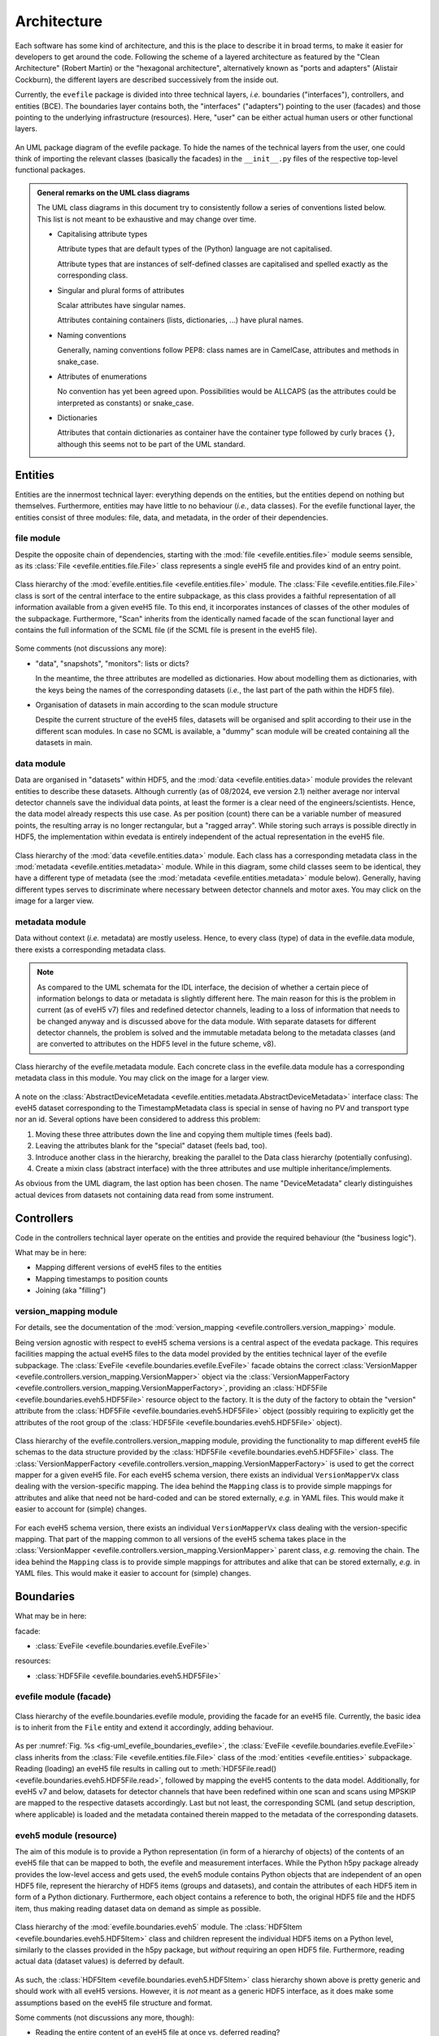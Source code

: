 ============
Architecture
============

Each software has some kind of architecture, and this is the place to describe it in broad terms, to make it easier for developers to get around the code. Following the scheme of a layered architecture as featured by the "Clean Architecture" (Robert Martin) or the "hexagonal architecture", alternatively known as "ports and adapters" (Alistair Cockburn), the different layers are described successively from the inside out.

Currently, the ``evefile`` package is divided into three technical layers, *i.e.* boundaries ("interfaces"), controllers, and entities (BCE). The boundaries layer contains both, the "interfaces" ("adapters") pointing to the user (facades) and those pointing to the underlying infrastructure (resources). Here, "user" can be either actual human users or other functional layers.


.. _fig-uml_evedata:

.. figure:: uml/evefile-functional-layers.*
    :align: center

    An UML package diagram of the evefile package. To hide the names of the technical layers from the user, one could think of importing the relevant classes (basically the facades) in the ``__init__.py`` files of the respective top-level functional packages.



.. admonition:: General remarks on the UML class diagrams

    The UML class diagrams in this document try to consistently follow a series of conventions listed below. This list is not meant to be exhaustive and may change over time.

    * Capitalising attribute types

      Attribute types that are default types of the (Python) language are not capitalised.

      Attribute types that are instances of self-defined classes are capitalised and spelled exactly as the corresponding class.

    * Singular and plural forms of attributes

      Scalar attributes have singular names.

      Attributes containing containers (lists, dictionaries, ...) have plural names.

    * Naming conventions

      Generally, naming conventions follow PEP8: class names are in CamelCase, attributes and methods in snake_case.

    * Attributes of enumerations

      No convention has yet been agreed upon. Possibilities would be ALLCAPS (as the attributes could be interpreted as constants) or snake_case.

    * Dictionaries

      Attributes that contain dictionaries as container have the container type followed by curly braces ``{}``, although this seems not to be part of the UML standard.



Entities
========

Entities are the innermost technical layer: everything depends on the entities, but the entities depend on nothing but themselves. Furthermore, entities may have little to no behaviour (*i.e.*, data classes). For the evefile functional layer, the entities consist of three modules: file, data, and metadata, in the order of their dependencies.


file module
-----------

Despite the opposite chain of dependencies, starting with the :mod:`file <evefile.entities.file>` module seems sensible, as its :class:`File <evefile.entities.file.File>` class represents a single eveH5 file and provides kind of an entry point.


.. figure:: uml/evefile.entities.file.*
    :align: center

    Class hierarchy of the :mod:`evefile.entities.file <evefile.entities.file>` module. The :class:`File <evefile.entities.file.File>` class is sort of the central interface to the entire subpackage, as this class provides a faithful representation of all information available from a given eveH5 file. To this end, it incorporates instances of classes of the other modules of the subpackage. Furthermore, "Scan" inherits from the identically named facade of the scan functional layer and contains the full information of the SCML file (if the SCML file is present in the eveH5 file).


Some comments (not discussions any more):

* "data", "snapshots", "monitors": lists or dicts?

  In the meantime, the three attributes are modelled as dictionaries. How about modelling them as dictionaries, with the keys being the names of the corresponding datasets (*i.e.*, the last part of the path within the HDF5 file).

* Organisation of datasets in main according to the scan module structure

  Despite the current structure of the eveH5 files, datasets will be organised and split according to their use in the different scan modules. In case no SCML is available, a "dummy" scan module will be created containing all the datasets in main.


data module
-----------

Data are organised in "datasets" within HDF5, and the :mod:`data <evefile.entities.data>` module provides the relevant entities to describe these datasets. Although currently (as of 08/2024, eve version 2.1) neither average nor interval detector channels save the individual data points, at least the former is a clear need of the engineers/scientists. Hence, the data model already respects this use case. As per position (count) there can be a variable number of measured points, the resulting array is no longer rectangular, but a "ragged array". While storing such arrays is possible directly in HDF5, the implementation within evedata is entirely independent of the actual representation in the eveH5 file.


.. _fig-uml_evedata-evefile.data:

.. figure:: uml/evefile.entities.data.*
    :align: center
    :width: 750px

    Class hierarchy of the :mod:`data <evefile.entities.data>` module. Each class has a corresponding metadata class in the :mod:`metadata <evefile.entities.metadata>` module. While in this diagram, some child classes seem to be identical, they have a different type of metadata (see the :mod:`metadata <evefile.entities.metadata>` module below). Generally, having different types serves to discriminate where necessary between detector channels and motor axes. You may click on the image for a larger view.


metadata module
---------------

Data without context (*i.e.* metadata) are mostly useless. Hence, to every class (type) of data in the evefile.data module, there exists a corresponding metadata class.


.. note::

    As compared to the UML schemata for the IDL interface, the decision of whether a certain piece of information belongs to data or metadata is slightly different here. The main reason for this is the problem in current (as of eveH5 v7) files and redefined detector channels, leading to a loss of information that needs to be changed anyway and is discussed above for the data module. With separate datasets for different detector channels, the problem is solved and the immutable metadata belong to the metadata classes (and are converted to attributes on the HDF5 level in the future scheme, v8).


.. _fig-uml_evefile_entities_metadata:

.. figure:: uml/evefile.entities.metadata.*
    :align: center
    :width: 750px

    Class hierarchy of the evefile.metadata module. Each concrete class in the evefile.data module has a corresponding metadata class in this module. You may click on the image for a larger view.


A note on the :class:`AbstractDeviceMetadata <evefile.entities.metadata.AbstractDeviceMetadata>` interface class: The eveH5 dataset corresponding to the TimestampMetadata class is special in sense of having no PV and transport type nor an id. Several options have been considered to address this problem:

#. Moving these three attributes down the line and copying them multiple times (feels bad).
#. Leaving the attributes blank for the "special" dataset (feels bad, too).
#. Introduce another class in the hierarchy, breaking the parallel to the Data class hierarchy (potentially confusing).
#. Create a mixin class (abstract interface) with the three attributes and use multiple inheritance/implements.

As obvious from the UML diagram, the last option has been chosen. The name "DeviceMetadata" clearly distinguishes actual devices from datasets not containing data read from some instrument.


Controllers
===========

Code in the controllers technical layer operate on the entities and provide the required behaviour (the "business logic").

What may be in here:

* Mapping different versions of eveH5 files to the entities
* Mapping timestamps to position counts
* Joining (aka "filling")


version_mapping module
----------------------

For details, see the documentation of the :mod:`version_mapping <evefile.controllers.version_mapping>` module.

Being version agnostic with respect to eveH5 schema versions is a central aspect of the evedata package. This requires facilities mapping the actual eveH5 files to the data model provided by the entities technical layer of the evefile subpackage. The :class:`EveFile <evefile.boundaries.evefile.EveFile>` facade obtains the correct :class:`VersionMapper <evefile.controllers.version_mapping.VersionMapper>` object via the :class:`VersionMapperFactory  <evefile.controllers.version_mapping.VersionMapperFactory>`, providing an :class:`HDF5File  <evefile.boundaries.eveh5.HDF5File>` resource object to the factory. It is the duty of the factory to obtain the "version" attribute from the :class:`HDF5File  <evefile.boundaries.eveh5.HDF5File>` object (possibly requiring to explicitly get the attributes of the root group of the :class:`HDF5File  <evefile.boundaries.eveh5.HDF5File>` object).


.. figure:: uml/evefile.controllers.version_mapping.*
    :align: center

    Class hierarchy of the evefile.controllers.version_mapping module, providing the functionality to map different eveH5 file schemas to the data structure provided by the :class:`HDF5File  <evefile.boundaries.eveh5.HDF5File>` class. The :class:`VersionMapperFactory  <evefile.controllers.version_mapping.VersionMapperFactory>` is used to get the correct mapper for a given eveH5 file. For each eveH5 schema version, there exists an individual ``VersionMapperVx`` class dealing with the version-specific mapping. The idea behind the ``Mapping`` class is to provide simple mappings for attributes and alike that need not be hard-coded and can be stored externally, *e.g.* in YAML files. This would make it easier to account for (simple) changes.


For each eveH5 schema version, there exists an individual ``VersionMapperVx`` class dealing with the version-specific mapping. That part of the mapping common to all versions of the eveH5 schema takes place in the :class:`VersionMapper  <evefile.controllers.version_mapping.VersionMapper>` parent class, *e.g.* removing the chain. The idea behind the ``Mapping`` class is to provide simple mappings for attributes and alike that can be stored externally, *e.g.* in YAML files. This would make it easier to account for (simple) changes.


Boundaries
==========

What may be in here:

facade:

* :class:`EveFile <evefile.boundaries.evefile.EveFile>`

resources:

* :class:`HDF5File <evefile.boundaries.eveh5.HDF5File>`


evefile module (facade)
-----------------------


.. _fig-uml_evefile_boundaries_evefile:

.. figure:: uml/evefile.boundaries.evefile.*
    :align: center

    Class hierarchy of the evefile.boundaries.evefile module, providing the facade for an eveH5 file. Currently, the basic idea is to inherit from the ``File`` entity and extend it accordingly, adding behaviour.


As per :numref:`Fig. %s <fig-uml_evefile_boundaries_evefile>`, the :class:`EveFile <evefile.boundaries.evefile.EveFile>` class inherits from the :class:`File <evefile.entities.file.File>` class of the :mod:`entities <evefile.entities>` subpackage. Reading (loading) an eveH5 file results in calling out to :meth:`HDF5File.read() <evefile.boundaries.eveh5.HDF5File.read>`, followed by mapping the eveH5 contents to the data model. Additionally, for eveH5 v7 and below, datasets for detector channels that have been redefined within one scan and scans using MPSKIP are mapped to the respective datasets accordingly. Last but not least, the corresponding SCML (and setup description, where applicable) is loaded and the metadata contained therein mapped to the metadata of the corresponding datasets.



eveh5 module (resource)
-----------------------

The aim of this module is to provide a Python representation (in form of a hierarchy of objects) of the contents of an eveH5 file that can be mapped to both, the evefile and measurement interfaces. While the Python h5py package already provides the low-level access and gets used, the eveh5 module contains Python objects that are independent of an open HDF5 file, represent the hierarchy of HDF5 items (groups and datasets), and contain the attributes of each HDF5 item in form of a Python dictionary. Furthermore, each object contains a reference to both, the original HDF5 file and the HDF5 item, thus making reading dataset data on demand as simple as possible.


.. figure:: uml/evefile.boundaries.eveh5.*
    :align: center

    Class hierarchy of the :mod:`evefile.boundaries.eveh5` module. The :class:`HDF5Item <evefile.boundaries.eveh5.HDF5Item>` class and children represent the individual HDF5 items on a Python level, similarly to the classes provided in the h5py package, but *without* requiring an open HDF5 file. Furthermore, reading actual data (dataset values) is deferred by default.


As such, the :class:`HDF5Item <evefile.boundaries.eveh5.HDF5Item>` class hierarchy shown above is pretty generic and should work with all eveH5 versions. However, it is *not* meant as a generic HDF5 interface, as it does make some assumptions based on the eveH5 file structure and format.


Some comments (not discussions any more, though):

* Reading the entire content of an eveH5 file at once vs. deferred reading?

  * Reading relevant metadata (*e.g.*, to decide about what data to plot) should be rather fast. And generally, only two "columns" will be displayed (as f(x,y) plot) at any given time -- at least if we don't radically change the way data are looked at compared to the IDL Cruncher.
  * References to the internal datasets of a given HDF5 file are stored in the corresponding Python data structures (together with the HDF5 file name). Hence, HDF5 files are closed after each operation, such as not to have open file handles that may be problematic (but see the quote from A. Collette below).
  * Plotting requires data to be properly filled, although filling will most probably not take place globally once, but on a per plot base. See the discussion on fill modes, currently below in the Dataset subpackage section.


  From the book "Python and HDF5" by Andrew Collette:

    You might wonder what happens if your program crashes with open files. If the program exits with a Python exception, don't worry! The HDF library will automatically close every open file for you when the application exits.

    -- Andrew Collette, 2014 (p. 18)
